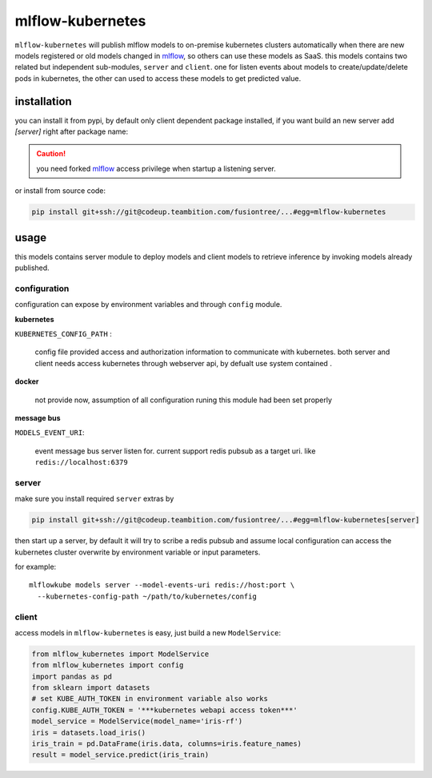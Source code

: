 mlflow-kubernetes
==================

``mlflow-kubernetes`` will publish mlflow models to on-premise kubernetes clusters automatically when
there are new models registered or old models changed in mlflow_, so others can use these models as SaaS.
this models contains two related but independent sub-modules, ``server`` and ``client``.
one for listen events about models to create/update/delete pods in kubernetes, the other can used to access
these models to get predicted value.

.. _mlflow: https://codeup.teambition.com/fusiontree/fusionplatform/mlflow

installation
-------------

you can install it from pypi, by default only client dependent package installed,
if you want build an new server add *[server]* right after package name:

.. caution:: you need forked mlflow_ access privilege when startup a listening server.

or install from source code:

.. code-block:: bash

    pip install git+ssh://git@codeup.teambition.com/fusiontree/...#egg=mlflow-kubernetes


usage
-------
this models contains server module to deploy models and client models to retrieve inference
by invoking models already published.

configuration
^^^^^^^^^^^^^^
configuration can expose by environment variables and through ``config`` module.

**kubernetes**

``KUBERNETES_CONFIG_PATH`` :

  config file provided access and authorization information to communicate with kubernetes.
  both server and client needs access kubernetes through webserver api, by defualt use system contained
  .

**docker**

    not provide now, assumption of all configuration runing this module had been set properly

**message bus**

``MODELS_EVENT_URI``:

    event message bus server listen for. current support redis pubsub as a target uri. like
    ``redis://localhost:6379``





server
^^^^^^^
make sure you install required ``server``  extras by

.. code-block:: bash

    pip install git+ssh://git@codeup.teambition.com/fusiontree/...#egg=mlflow-kubernetes[server]

then start up a server, by default it will try to scribe a redis pubsub and assume local configuration
can access the kubernetes cluster overwrite by environment variable or input parameters.

for example::

    mlflowkube models server --model-events-uri redis://host:port \
      --kubernetes-config-path ~/path/to/kubernetes/config


client
^^^^^^^
access models in ``mlflow-kubernetes`` is easy, just build a  new ``ModelService``:

.. code-block:: python

    from mlflow_kubernetes import ModelService
    from mlflow_kubernetes import config
    import pandas as pd
    from sklearn import datasets
    # set KUBE_AUTH_TOKEN in environment variable also works
    config.KUBE_AUTH_TOKEN = '***kubernetes webapi access token***'
    model_service = ModelService(model_name='iris-rf')
    iris = datasets.load_iris()
    iris_train = pd.DataFrame(iris.data, columns=iris.feature_names)
    result = model_service.predict(iris_train)

